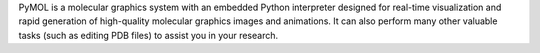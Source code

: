 .. title: PyMOL
.. slug: pymol
.. date: 2013-03-04
.. tags: 3D Viewer, Python License, C, Lua, Python, Tcl
.. link: http://pymol.sourceforge.net/
.. category: Open Source
.. type: text open_source
.. comments: 

PyMOL is a molecular graphics system with an embedded Python interpreter designed for real-time visualization and rapid generation of high-quality molecular graphics images and animations. It can also perform many other valuable tasks (such as editing PDB files) to assist you in your research.
